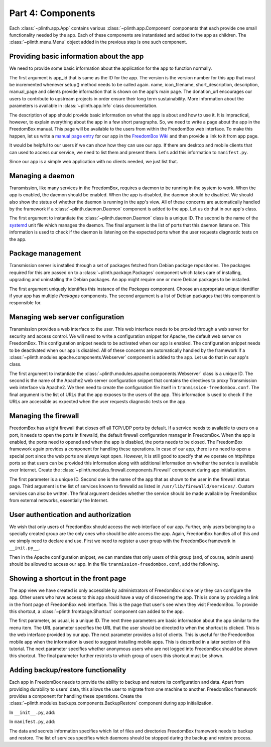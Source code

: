 .. SPDX-License-Identifier: CC-BY-SA-4.0

Part 4: Components
------------------

Each :class:`~plinth.app.App` contains various :class:`~plinth.app.Component`
components that each provide one small functionality needed by the app. Each of
these components are instantiated and added to the app as children. The
:class:`~plinth.menu.Menu` object added in the previous step is one such
component.

Providing basic information about the app
^^^^^^^^^^^^^^^^^^^^^^^^^^^^^^^^^^^^^^^^^

We need to provide some basic information about the application for the app to
function normally.

.. code-block:: python3
  :caption: ``__init__.py``

  from django.utils.translation import gettext_lazy as _

  from plinth import app as app_module

  from . import manifest

  class TransmissionApp(app_module.App):
      ...

      def __init__(self):
        ...

        info = app_module.Info(app_id=self.app_id, version=1,
                               name=_('Transmission'),
                               icon_filename='transmission',
                               short_description=_('BitTorrent Web Client'),
                               description=description,
                               manual_page='Transmission',
                               clients=manifest.clients,
                               donation_url='https://transmissionbt.com/donate/')
        self.add(info)

The first argument is app_id that is same as the ID for the app. The version is
the version number for this app that must be incremented whenever setup() method
needs to be called again. name, icon_filename, short_description, description,
manual_page and clients provide information that is shown on the app's main
page. The donation_url encourages our users to contribute to upstream projects
in order ensure their long term sustainability. More information about the
parameters is available in :class:`~plinth.app.Info` class documentation.

The description of app should provide basic information on what the app is about
and how to use it. It is impractical, however, to explain everything about the
app in a few short paragraphs. So, we need to write a page about the app in the
FreedomBox manual. This page will be available to the users from within the
FreedomBox web interface. To make this happen, let us write a `manual page entry
<https://wiki.debian.org/FreedomBox/Manual/Transmission>`_ for our app in the
`FreedomBox Wiki <https://wiki.debian.org/FreedomBox/Manual>`_ and then provide
a link to it from app page.

It would be helpful to our users if we can show how they can use our app. If
there are desktop and mobile clients that can used to access our service, we
need to list them and present them. Let's add this information to
``manifest.py``.

.. code-block:: python3
  :caption: ``manifest.py``

  clients = [{
      'name': _('Transmission'),
      'platforms': [{
          'type': 'web',
          'url': '/transmission'
      }]
  }]

Since our app is a simple web application with no clients needed, we just list
that.

Managing a daemon
^^^^^^^^^^^^^^^^^

Transmission, like many services in the FreedomBox, requires a daemon to be
running in the system to work. When the app is enabled, the daemon should be
enabled. When the app is disabled, the daemon should be disabled. We should also
show the status of whether the daemon is running in the app's view. All of these
concerns are automatically handled by the framework if a
:class:`~plinth.daemon.Daemon` component is added to the app. Let us do that in
our app's class.

.. code-block:: python3
  :caption: ``__init__.py``

  from plinth.daemon import Daemon

  managed_services = ['transmission-daemon']

  class TransmissionApp(app_module.App):
      ...

      def __init__(self):
        ...

        daemon = Daemon('daemon-transmission', managed_services[0],
                        listen_ports=[(9091, 'tcp4')])
        self.add(daemon)


The first argument to instantiate the :class:`~plinth.daemon.Daemon` class is a
unique ID. The second is the name of the `systemd
<https://www.freedesktop.org/wiki/Software/systemd/>`_ unit file which manages
the daemon. The final argument is the list of ports that this daemon listens on.
This information is used to check if the daemon is listening on the expected
ports when the user requests diagnostic tests on the app.

Package management
^^^^^^^^^^^^^^^^^^

Transmission server is installed through a set of packages fetched from Debian
package repositories. The packages required for this are passed on to a
:class:`~plinth.package.Packages` component which takes care of installing,
upgrading and uninstalling the Debian packages. An app might require one or more
Debian packages to be installed.

.. code-block:: python3
  :caption: ``__init__.py``

  from plinth.package import Packages

  managed_packages = ['transmission-daemon']

  class TransmissionApp(app_module.App):
      ...

      def __init__(self):
        ...

        packages = Packages('packages-transmission', managed_packages)
        self.add(packages)

The first argument uniquely identifies this instance of the `Packages`
component. Choose an appropriate unique identifier if your app has multiple
`Packages` components. The second argument is a list of Debian packages that
this component is responsible for.

Managing web server configuration
^^^^^^^^^^^^^^^^^^^^^^^^^^^^^^^^^

Transmission provides a web interface to the user. This web interface needs to
be proxied through a web server for security and access control. We will need to
write a configuration snippet for Apache, the default web server on FreedomBox.
This configuration snippet needs to be activated when our app is enabled. The
configuration snippet needs to be deactivated when our app is disabled. All of
these concerns are automatically handled by the framework if a
:class:`~plinth.modules.apache.components.Webserver` component is added to the
app. Let us do that in our app's class.

.. code-block:: python3
  :caption: ``__init__.py``

  from plinth.modules.apache.components import Webserver

  class TransmissionApp(app_module.App):
      ...

      def __init__(self):
        ...

        webserver = Webserver('webserver-transmission', 'transmission-plinth'
                              urls=['https://{host}/transmission'])
        self.add(webserver)

The first argument to instantiate the
:class:`~plinth.modules.apache.components.Webserver` class is a unique ID. The
second is the name of the Apache2 web server configuration snippet that contains
the directives to proxy Transmission web interface via Apache2. We then need to
create the configuration file itself in ``tranmission-freedombox.conf``. The
final argument is the list of URLs that the app exposes to the users of the app.
This information is used to check if the URLs are accessible as expected when
the user requests diagnostic tests on the app.

.. code-block:: apache
  :caption: ``data/etc/apache2/conf-available/transmission-freedombox.conf``

  ## On all sites, provide Transmission on a default path: /transmission
  <Location /transmission>
      ProxyPass        http://localhost:9091/transmission
  </Location>

Managing the firewall
^^^^^^^^^^^^^^^^^^^^^

FreedomBox has a tight firewall that closes off all TCP/UDP ports by default. If
a service needs to available to users on a port, it needs to open the ports in
firewalld, the default firewall configuration manager in FreedomBox. When the
app is enabled, the ports need to opened and when the app is disabled, the ports
needs to be closed. The FreedomBox framework again provides a component for
handling these operations. In case of our app, there is no need to open a
special port since the web ports are always kept open. However, it is still good
to specify that we operate on http/https ports so that users can be provided
this information along with additional information on whether the service is
available over Internet. Create the
:class:`~plinth.modules.firewall.components.Firewall` component during app
initialization.

.. code-block:: python3
  :caption: ``__init__.py``

  from plinth.modules.firewall.components import Firewall

  class TransmissionApp(app_module.App):
      ...

      def __init__(self):
        ...

        firewall = Firewall('firewall-transmission', name,
                            ports=['http', 'https'], is_external=True)
        self.add(firewall)

The first parameter is a unique ID. Second one is the name of the app that as
shown to the user in the firewall status page. Third argument is the list of
services known to firewalld as listed in ``/usr/lib/firewalld/services/``.
Custom services can also be written. The final argument decides whether the
service should be made available by FreedomBox from external networks,
essentially the Internet.

User authentication and authorization
^^^^^^^^^^^^^^^^^^^^^^^^^^^^^^^^^^^^^

We wish that only users of FreedomBox should access the web interface of our
app. Further, only users belonging to a specially created group are the only
ones who should be able access the app. Again, FreedomBox handles all of this
and we simply need to declare and use. First we need to register a user group
with the FreedomBox framework in ``__init.py__``.

.. code-block:: python3
  :caption: ``__init__.py``

  from plinth.modules.users.components import UsersAndGroups

  class TransmissionApp(app_module.App):
      ...

      def __init__(self):
          ...

          groups = { 'bit-torrent': _('Download files using BitTorrent applications') }
          users_and_groups = UsersAndGroups('users-and-groups-transmission',
                                            groups=groups)
          self.add(users_and_groups)


Then in the Apache configuration snippet, we can mandate that only users of this
group (and, of course, admin users) should be allowed to access our app. In the
file ``tranmission-freedombox.conf``, add the following.

.. code-block:: apache
  :caption: ``data/etc/apache2/conf-available/transmission-freedombox.conf``

  <Location /transmission>
      ...
      Include          includes/freedombox-single-sign-on.conf
      <IfModule mod_auth_pubtkt.c>
          TKTAuthToken "admin" "bit-torrent"
      </IfModule>
  </Location>

Showing a shortcut in the front page
^^^^^^^^^^^^^^^^^^^^^^^^^^^^^^^^^^^^

The app view we have created is only accessible by administrators of FreedomBox
since only they can configure the app. Other users who have access to this app
should have a way of discovering the app. This is done by providing a link in
the front page of FreedomBox web interface. This is the page that user's see
when they visit FreedomBox. To provide this shortcut, a
:class:`~plinth.frontpage.Shortcut` component can added to the app.

.. code-block:: python3
  :caption: ``__init__.py``

  from plinth import frontpage

  group = ('bit-torrent', 'Download files using BitTorrent applications')

  class TransmissionApp(app_module.App):
      ...

      def __init__(self):
          ...

          shortcut = frontpage.Shortcut(
              'shortcut-transmission', name, short_description=short_description,
              icon='transmission', url='/transmission', clients=clients,
              login_required=True, allowed_groups=[group[0]])
          self.add(shortcut)

The first parameter, as usual, is a unique ID. The next three parameters are
basic information about the app similar to the menu item. The URL parameter
specifies the URL that the user should be directed to when the shortcut is
clicked. This is the web interface provided by our app. The next parameter
provides a list of clients. This is useful for the FreedomBox mobile app when
the information is used to suggest installing mobile apps. This is described in
a later section of this tutorial. The next parameter specifies whether anonymous
users who are not logged into FreedomBox should be shown this shortcut. The
final parameter further restricts to which group of users this shortcut must be
shown.

Adding backup/restore functionality
^^^^^^^^^^^^^^^^^^^^^^^^^^^^^^^^^^^

Each app in FreedomBox needs to provide the ability to backup and restore its
configuration and data. Apart from providing durability to users' data, this
allows the user to migrate from one machine to another. FreedomBox framework
provides a component for handling these operations. Create the
:class:`~plinth.modules.backups.components.BackupRestore` component during app
initialization.

In ``__init__.py``, add:

.. code-block:: python3
  :caption: ``__init__.py``

  from plinth.modules.backups.components import BackupRestore

  from . import manifest

  class TransmissionApp(app_module.App):
    ...

    def __init__(self):
        ...

        backup_restore = BackupRestore('backup-restore-transmission',
                                       **manifest.backup)
        self.add(backup_restore)

In ``manifest.py``, add:

.. code-block:: python3
  :caption: ``manifest.py``

  backup = {
      'data': {
          'directories': ['/var/lib/transmission-daemon/.config']
      },
      'secrets': {
          'files': ['/etc/transmission-daemon/settings.json']
      },
      'services': ['transmission-daemon']
  }

The data and secrets information specifies which list of files and directories
FreedomBox framework needs to backup and restore. The list of services specifies
which daemons should be stopped during the backup and restore process.
